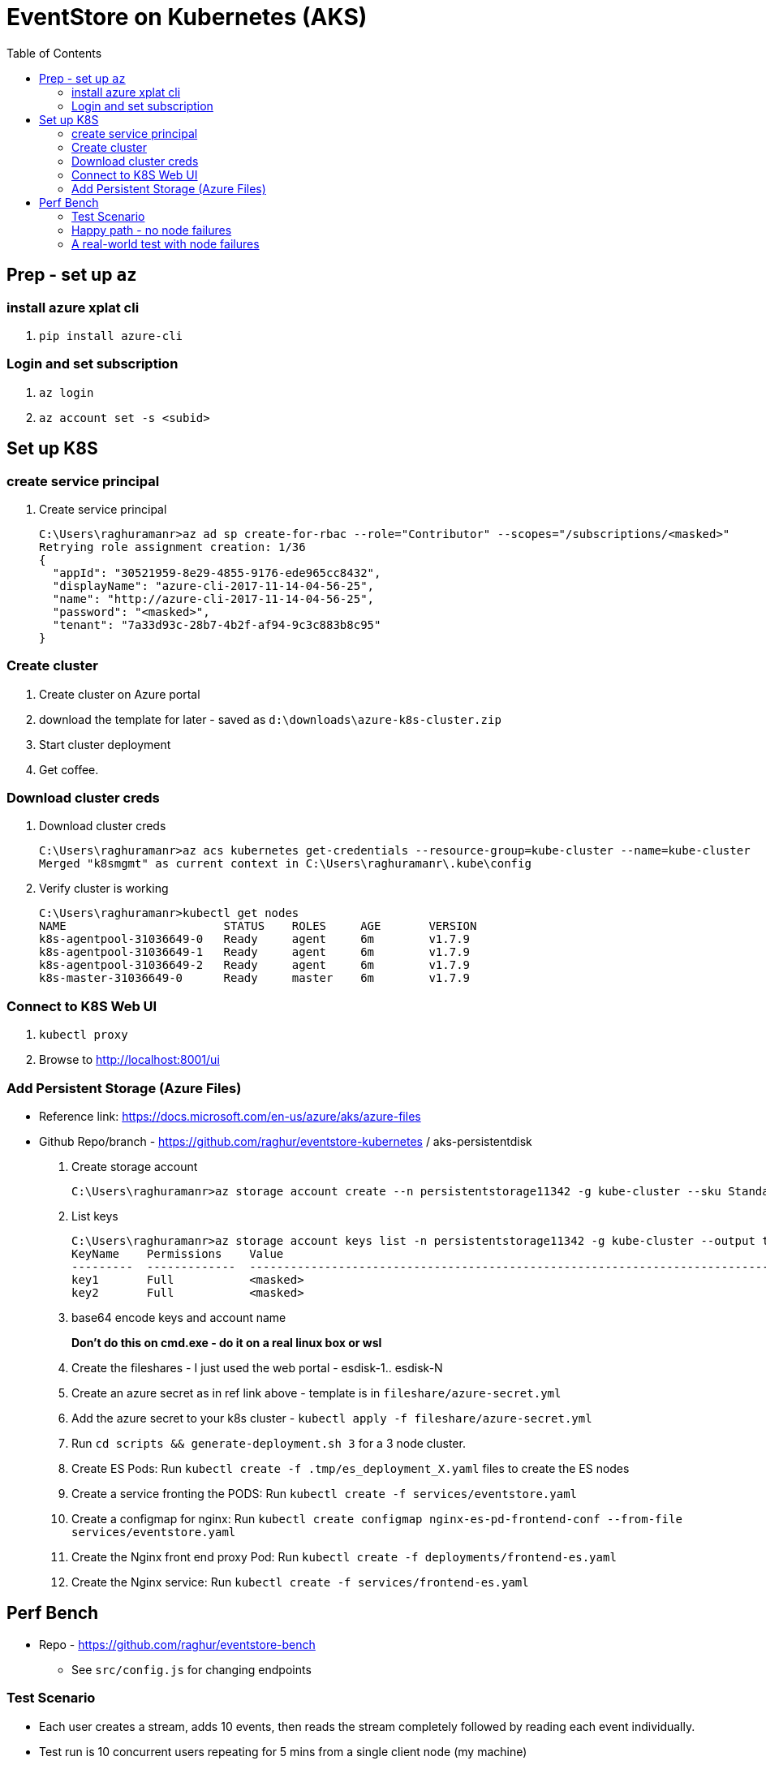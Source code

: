 :docinfo: shared-head
:icons: font
:toc:

= EventStore on Kubernetes (AKS)

== Prep - set up `az`

=== install azure xplat cli

1. `pip install azure-cli`

=== Login and set subscription
2. `az login`
3. `az account set -s <subid>`

== Set up K8S

=== create service principal

4. Create service principal
+
```
C:\Users\raghuramanr>az ad sp create-for-rbac --role="Contributor" --scopes="/subscriptions/<masked>"
Retrying role assignment creation: 1/36
{
  "appId": "30521959-8e29-4855-9176-ede965cc8432",
  "displayName": "azure-cli-2017-11-14-04-56-25",
  "name": "http://azure-cli-2017-11-14-04-56-25",
  "password": "<masked>",
  "tenant": "7a33d93c-28b7-4b2f-af94-9c3c883b8c95"
}
```

=== Create cluster

1. Create cluster on Azure portal
2. download the template for later - saved as `d:\downloads\azure-k8s-cluster.zip`
3. Start cluster deployment
4. Get coffee.

=== Download cluster creds

1. Download cluster creds
+
```
C:\Users\raghuramanr>az acs kubernetes get-credentials --resource-group=kube-cluster --name=kube-cluster
Merged "k8smgmt" as current context in C:\Users\raghuramanr\.kube\config
```
2. Verify cluster is working 
+
```
C:\Users\raghuramanr>kubectl get nodes
NAME                       STATUS    ROLES     AGE       VERSION
k8s-agentpool-31036649-0   Ready     agent     6m        v1.7.9
k8s-agentpool-31036649-1   Ready     agent     6m        v1.7.9
k8s-agentpool-31036649-2   Ready     agent     6m        v1.7.9
k8s-master-31036649-0      Ready     master    6m        v1.7.9
```

=== Connect to K8S Web UI

1. `kubectl proxy`
2. Browse to http://localhost:8001/ui

=== Add Persistent Storage (Azure Files)

* Reference link: https://docs.microsoft.com/en-us/azure/aks/azure-files
* Github Repo/branch - https://github.com/raghur/eventstore-kubernetes / aks-persistentdisk

1. Create storage account
+
```
C:\Users\raghuramanr>az storage account create --n persistentstorage11342 -g kube-cluster --sku Standard_LRS
```
2. List keys
+
```
C:\Users\raghuramanr>az storage account keys list -n persistentstorage11342 -g kube-cluster --output table
KeyName    Permissions    Value
---------  -------------  ----------------------------------------------------------------------------------------
key1       Full           <masked>
key2       Full           <masked>
```
3. base64 encode keys and account name
+
*Don't do this on cmd.exe - do it on a real linux box or wsl*
4. Create the fileshares - I just used the web portal - esdisk-1.. esdisk-N
1. Create an azure secret as in ref link above - template is in `fileshare/azure-secret.yml`
1. Add the azure secret to your k8s cluster - `kubectl apply -f fileshare/azure-secret.yml`
1. Run `cd scripts && generate-deployment.sh 3` for a 3 node cluster.
1. Create ES Pods: Run `kubectl create -f .tmp/es_deployment_X.yaml` files to create the ES nodes
1. Create a service fronting the PODS: Run `kubectl create -f services/eventstore.yaml`
1. Create a configmap for nginx: Run `kubectl create configmap nginx-es-pd-frontend-conf --from-file services/eventstore.yaml`
1. Create the Nginx front end proxy Pod: Run `kubectl create -f deployments/frontend-es.yaml`
1. Create the Nginx service: Run `kubectl create -f services/frontend-es.yaml`


== Perf Bench

* Repo - https://github.com/raghur/eventstore-bench
** See `src/config.js` for changing endpoints

=== Test Scenario

* Each user creates a stream, adds 10 events, then reads the stream completely followed by reading each event
individually.
* Test run is 10 concurrent users repeating for 5 mins from a single client node (my machine)

=== Happy path - no node failures
As expected, the podversion is able to serve 33% more requests though CPU utilization is a little higher since
IO happens locally?

==== Test Results - client summary
[cols="2", options="header"]
.A 5 minute test with 10 concurrent users
|===
|PodVersion (local pod storage)
|Persistent Disk (Azure file share)

a|

[source,shell]
----
    ✓ is status 201
    ✓ is status 200

    checks................: 100.00%
    data_received.........: 13 MB (45 kB/s)
    data_sent.............: 1.9 MB (6.5 kB/s)
    http_req_blocked......: avg=169.85µs max=123.74ms med=0s min=0s p(90)=0s p(95)=0s
    http_req_connecting...: avg=163.3µs max=123.74ms med=0s min=0s p(90)=0s p(95)=0s
    http_req_duration.....: avg=37.31ms max=384.74ms med=25.25ms min=11.02ms p(90)=64.17ms p(95)=70.53ms
    http_req_receiving....: avg=135.21µs max=112.45ms med=0s min=0s p(90)=966.6µs p(95)=1ms
    http_req_sending......: avg=44.73µs max=18.04ms med=0s min=0s p(90)=0s p(95)=0s
    http_req_waiting......: avg=37.13ms max=383.74ms med=25.09ms min=11.02ms p(90)=64.17ms p(95)=70.31ms
    http_reqs.............: 79237 (264.12333333333333/s)
    vus...................: 10
    vus_max...............: 10
----
a|

[source,shell]
----
    ✓ is status 201
    ✗ is status 200
          0.02% (6/33058)

    checks................: 99.99%
    data_received.........: 11 MB (36 kB/s)
    data_sent.............: 1.5 MB (5.1 kB/s)
    http_req_blocked......: avg=192.75µs max=1.01s med=0s min=0s p(90)=0s p(95)=0s
    http_req_connecting...: avg=188.42µs max=1.01s med=0s min=0s p(90)=0s p(95)=0s
    http_req_duration.....: avg=47.04ms max=4.57s med=30.07ms min=11.01ms p(90)=83.87ms p(95)=99.23ms
    http_req_receiving....: avg=120.67µs max=72.19ms med=0s min=0s p(90)=489µs p(95)=1ms
    http_req_sending......: avg=32.91µs max=2ms med=0s min=0s p(90)=0s p(95)=0s
    http_req_waiting......: avg=46.88ms max=4.57s med=29.11ms min=10.99ms p(90)=83.39ms p(95)=98.46ms
    http_reqs.............: 63163 (210.54333333333332/s)
    vus...................: 10
    vus_max...............: 10
----
|===


==== Test Results - CPU utilization

[cols="2", options="header"]
.A 5 minute test with 10 concurrent users
|===
|PodVersion (local pod storage)
|Persistent Disk (Azure file share)
a|

[.center.text-center]
image::https://i.imgur.com/BIH7m8M.png[alt,100%]

a|

[.center.text-center]
image::https://i.imgur.com/INpLOaa.png[alt,100%]
|===

=== A real-world test with node failures

*To be done*

